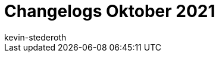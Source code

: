 = Changelogs Oktober 2021
:page-layout: overview
:author: kevin-stederoth
:sectnums!:
:page-index: false
:id:
